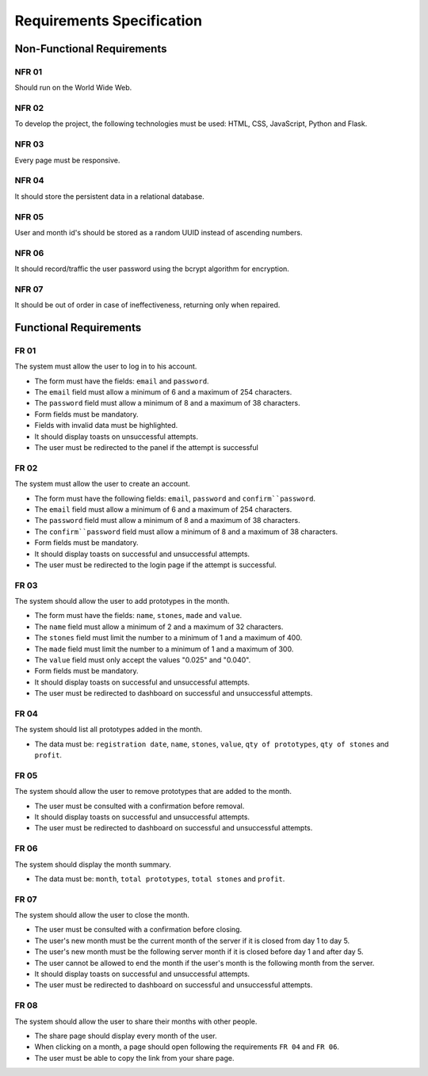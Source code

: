 Requirements Specification
===============

Non-Functional Requirements
------------------

NFR 01
^^^^^^^^^^^^^^^^^^^^^
Should run on the World Wide Web.

NFR 02
^^^^^^^^^^^^^^^^^^^^^
To develop the project, the following technologies must be used: HTML, CSS,
JavaScript, Python and Flask.

NFR 03
^^^^^^^^^^^^^^^^^^^^^
Every page must be responsive.

NFR 04
^^^^^^^^^^^^^^^^^^^^^
It should store the persistent data in a relational database.

NFR 05
^^^^^^^^^^^^^^^^^^^^^
User and month id's should be stored as a random UUID instead of ascending numbers.

NFR 06
^^^^^^^^^^^^^^^^^^^^^
It should record/traffic the user password using the bcrypt algorithm for encryption.

NFR 07
^^^^^^^^^^^^^^^^^^^^^
It should be out of order in case of ineffectiveness, returning only when repaired.

Functional Requirements
------------------

FR 01
^^^^^^^^^^^^^^^^^^^^^
The system must allow the user to log in to his account.

- The form must have the fields: ``email`` and ``password``.
- The ``email`` field must allow a minimum of 6 and a maximum of 254 characters.
- The ``password`` field must allow a minimum of 8 and a maximum of 38 characters.
- Form fields must be mandatory.
- Fields with invalid data must be highlighted.
- It should display toasts on unsuccessful attempts.
- The user must be redirected to the panel if the attempt is successful

FR 02
^^^^^^^^^^^^^^^^^^^^^
The system must allow the user to create an account.

- The form must have the following fields: ``email``, ``password`` and
  ``confirm``password``.
- The ``email`` field must allow a minimum of 6 and a maximum of 254 characters.
- The ``password`` field must allow a minimum of 8 and a maximum of 38 characters.
- The ``confirm``password`` field must allow a minimum of 8 and a maximum of 38
  characters.
- Form fields must be mandatory.
- It should display toasts on successful and unsuccessful attempts.
- The user must be redirected to the login page if the attempt is successful.

FR 03
^^^^^^^^^^^^^^^^^^^^^
The system should allow the user to add prototypes in the month.

- The form must have the fields: ``name``, ``stones``, ``made`` and ``value``.
- The ``name`` field must allow a minimum of 2 and a maximum of 32 characters.
- The ``stones`` field must limit the number to a minimum of 1 and a maximum of 400.
- The ``made`` field must limit the number to a minimum of 1 and a maximum of 300.
- The ``value`` field must only accept the values "0.025" and "0.040".
- Form fields must be mandatory.
- It should display toasts on successful and unsuccessful attempts.
- The user must be redirected to dashboard on successful and unsuccessful attempts.

FR 04
^^^^^^^^^^^^^^^^^^^^^
The system should list all prototypes added in the month.

- The data must be: ``registration date``, ``name``, ``stones``, ``value``,
  ``qty of prototypes``, ``qty of stones`` and ``profit``.

FR 05
^^^^^^^^^^^^^^^^^^^^^
The system should allow the user to remove prototypes that are added to the month.

- The user must be consulted with a confirmation before removal.
- It should display toasts on successful and unsuccessful attempts.
- The user must be redirected to dashboard on successful and unsuccessful attempts.

FR 06
^^^^^^^^^^^^^^^^^^^^^
The system should display the month summary.

- The data must be: ``month``, ``total prototypes``, ``total stones`` and ``profit``.

FR 07
^^^^^^^^^^^^^^^^^^^^^
The system should allow the user to close the month.

- The user must be consulted with a confirmation before closing.
- The user's new month must be the current month of the server if it is
  closed from day 1 to day 5.
- The user's new month must be the following server month if it is closed before
  day 1 and after day 5.
- The user cannot be allowed to end the month if the user's month is
  the following month from the server.
- It should display toasts on successful and unsuccessful attempts.
- The user must be redirected to dashboard on successful and unsuccessful attempts.

FR 08
^^^^^^^^^^^^^^^^^^^^^
The system should allow the user to share their months with other people.

- The share page should display every month of the user.
- When clicking on a month, a page should open following the requirements ``FR 04``
  and ``FR 06``.
- The user must be able to copy the link from your share page.
